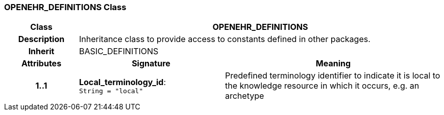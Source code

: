 === OPENEHR_DEFINITIONS Class

[cols="^1,2,3"]
|===
h|*Class*
2+^h|*OPENEHR_DEFINITIONS*

h|*Description*
2+a|Inheritance class to provide access to constants defined in other packages.

h|*Inherit*
2+|BASIC_DEFINITIONS

h|*Attributes*
^h|*Signature*
^h|*Meaning*

h|*1..1*
|*Local_terminology_id*: `String{nbsp}={nbsp}"local"`
a|Predefined terminology identifier to indicate it is local to the knowledge resource in which it occurs, e.g. an archetype
|===
